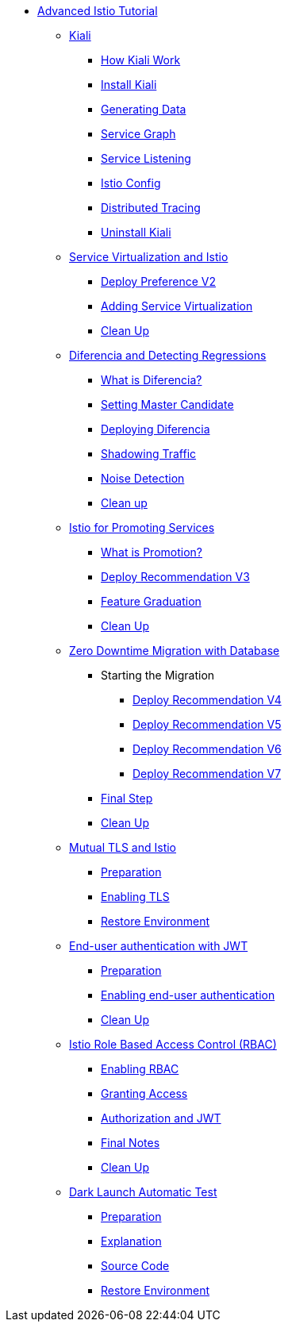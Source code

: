 * xref:index.adoc[Advanced Istio Tutorial]

** xref:kiali.adoc[Kiali]
*** xref:kiali.adoc#howkiali[How Kiali Work]
*** xref:kiali.adoc#installkiali[Install Kiali]
*** xref:kiali.adoc#generatingdata[Generating Data]
*** xref:kiali.adoc#servicegraph[Service Graph]
*** xref:kiali.adoc#servicelistening[Service Listening]
*** xref:kiali.adoc#istioconf[Istio Config]
*** xref:kiali.adoc#distributedtracing[Distributed Tracing]
*** xref:kiali.adoc#cleanup[Uninstall Kiali]

** xref:virtualization.adoc[Service Virtualization and Istio]
*** xref:virtualization.adoc#deploypreferencev2[Deploy Preference V2]
*** xref:virtualization.adoc#servicevirtualization[Adding Service Virtualization]
*** xref:virtualization.adoc#cleanup[Clean Up]


** xref:diferencia.adoc[Diferencia and Detecting Regressions]
*** xref:diferencia.adoc#what-is-diferencia[What is Diferencia?]
*** xref:diferencia.adoc#master-candidate[Setting Master Candidate]
*** xref:diferencia.adoc#deploying-diferencia[Deploying Diferencia]
*** xref:diferencia.adoc#shadowing-traffic[Shadowing Traffic]
*** xref:diferencia.adoc#noise-detection[Noise Detection]
*** xref:diferencia.adoc#cleanup[Clean up]

** xref:promotion.adoc[Istio for Promoting Services]
*** xref:promotion.adoc#what-is-promotion[What is Promotion?]
*** xref:promotion.adoc#deploy-recommendation-v3[Deploy Recommendation V3]
*** xref:promotion.adoc#feature-graduation][Feature Graduation]
*** xref:promotion.adoc#cleanup[Clean Up]

** xref:zero-downtime-database.adoc[Zero Downtime Migration with Database]
*** Starting the Migration
**** xref:zero-downtime-database.adoc#recommendationv4[Deploy Recommendation V4]
**** xref:zero-downtime-database.adoc#recommendationv5[Deploy Recommendation V5]
**** xref:zero-downtime-database.adoc#recommendationv6[Deploy Recommendation V6]
**** xref:zero-downtime-database.adoc#recommendationv7[Deploy Recommendation V7]
*** xref:zero-downtime-database.adoc#finalstep[Final Step]
*** xref:zero-downtime-database.adoc#cleanup[Clean Up]


** xref:mTLS.adoc[Mutual TLS and Istio]
*** xref:mTLS.adoc#preparation[Preparation]
*** xref:mTLS.adoc#enablingtls[Enabling TLS]
*** xref:mTLS.adoc#restore[Restore Environment]

** xref:jwt.adoc[End-user authentication with JWT]
*** xref:jwt.adoc#preparation[Preparation]
*** xref:jwt.adoc#enablingauthentication[Enabling end-user authentication]
*** xref:jwt.adoc#cleanup[Clean Up]

** xref:rbac.adoc[Istio Role Based Access Control (RBAC)]
*** xref:rbac.adoc#enabling-rbac[Enabling RBAC]
*** xref:rbac.adoc#grant-access[Granting Access]
*** xref:rbac.adoc#authorization-jwt[Authorization and JWT]
*** xref:rbac.adoc#final-notes[Final Notes]
*** xref:rbac.adoc#cleanup[Clean Up]

** xref:cube.adoc[Dark Launch Automatic Test]
*** xref:cube.adoc#preparation[Preparation]
*** xref:cube.adoc#explanation[Explanation]
*** xref:cube.adoc#code[Source Code]
*** xref:cube.adoc#restore[Restore Environment]
